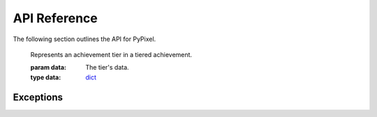 API Reference
==============
The following section outlines the API for PyPixel.

.. _AchievementData:
.. py:class:: AchievementData(data, cached)

    .. versionadded:: 0.1.9

    Represents Hypixel achievement data.

    :param data: The raw data from the API.
    :type data: dict_

    :param cached: Whether or not the data was retrieved from the cache.
    :type cached: bool_

    .. py:attribute:: raw

        The raw data from the API.

    .. py:attribute:: cached

        Whether or not the data was retrieved from the cache.

    .. py:attribute:: last_updated

        The date and time the achievements were last updated.

    .. py:attribute:: games

        A list of AchievementGame_.




.. _AchievementGame:
.. py:class:: AchievementGame(name, data):

    .. versionadded:: 0.1.9

    Represents a game with achievements.

    :param name: The name of the game.
    :type name: str_

    :param data: The game's achievement data.
    :type data: dict_

    .. py:attribute:: name

        The game's name.

    .. py:attribute:: total_points

        The total amount of achievement points you can earn in the game.

    .. py:attribute:: one_time

        A list of OneTime_.

    .. py:attribute:: tiered

        A list of Tiered_.




.. _Achievement:
.. py:class:: Achievement(data)

    .. versionadded:: 0.1.9

    Represents a Hypixel achievement.

    :param data: The achievement's data.
    :type data: dict_

    .. py:attribute:: name

        The achievement's name.

    .. py:attribute:: description

        The achievement's description.




.. _OneTime:
.. py:class:: OneTime(data)

    .. versionadded:: 0.1.9

    Represents a one-time achievement.

    This inherits from Achievement_.

    :param data: The achievement's data.
    :type data: dict_

    .. py:attribute:: points

        The amount of achievement points the achievement is worth.

    .. py:attribute:: percent_unlocked_game

        The percent of players who played the game the achievement belongs to that have it.

    .. py:attribute:: percent_unlocked_global

        The percent of players across the network that have the achievement.




.. _Tiered:
.. py:class:: Tiered(data)

    .. versionadded:: 0.1.9

    Represents a tiered achievement.

    This inherits from Achievement_.

    :param data: The achievement's data.
    :type data: dict_

    .. py:attribute:: tiers

         A list of AchievementTier_.




.. _AchievementTier:

    .. versionadded:: 0.1.9

    Represents an achievement tier in a tiered achievement.

    :param data: The tier's data.
    :type data: dict_

    .. py:attribute:: tier

        The Tier's tier (if that makes sense).

    .. py:attribute:: points

        The amount of points the tier is worth.

    .. py:attribute:: amount

        The amount of ``x`` you have to get for this tier.




.. _Cache:
.. py:class:: Cache(clear_cache_after)

    A class used for caching data returned from the api

    :param clear_cache_after: How often the cache should be cleared in seconds.
    :type clear_cache_after: class:`int`

    .. py:method:: run()

        Runs a loop that refreshes the cache every so often.

        .. warning::
            This is not meant to be called manually, and is invoked when the class is initialized.

    .. py:method:: clearCache()

        |coro|

        Clears the cache.

    .. py:method:: getFromCache(url)

        |coro|

        Gets the cached url from the cache.

        :return: The cached response. Can also be `None` if the response is not cached.
        :rtype: Optional[dict_]

    .. py:method:: cache(url, data)

        |coro|

        Caches a response.

        :param url: The URL the request was sent to.
        :type url: str_

        :param data: The response as a dict.
        :type data: dict_




.. _Guild:
.. py:class:: Guild(data, cached, hypixel)

    Represents a Hypixel guild.

    :param data: The raw data from the API.
    :type data: dict_

    :param cached: Whether or not the data was retrieved from the cache.
    :type cached: bool_

    :param hypixel: The Hypixel class used to make the request.
    :type hypixel: :ref:`Hypixel<Hypixel>`

    .. py:method:: get_member(member)

        |coro|

        Gets a Player object from a GuildMember

        :param member: The member you want a player object from.
        :type member: :ref:`GuildMember<GuildMember>`

        :return: The retrieved player.
        :rtype: :ref:`Player<Player>`




.. _GuildMember:
.. py:class:: GuildMember(memberdata)

    Represents a Hypixel guild member.

    :param memberdata: A dict containing the member's data.
    :type memberdata: dict_

    .. py:attribute:: uuid

        The player's UUID.

    .. py:attribute:: rank

        The player's guild rank.

    .. py:attribute:: joined

        The date the player joined.

    .. py:attribute:: quest_participation

        The player's quest participation.

    .. py:attribute:: xp_history

        The player's guild XP history.




.. _GuildRank:
.. py:class:: GuildRank(rankdata)

    Represents a Hypixel guild rank.

    :param rankdata: A dict containing the rank's data.
    :type rankdata: dict

    .. py:attribute:: name

        The rank's name.

    .. py:attribute:: default

        A boolean indicating if the rank is the default rank.

    .. py:attribute:: tag

        The rank's tag.

    .. py:attribute:: created

        The date/time the rank was created.

    .. py:attribute:: priority

        The rank's priority in the guild's rank heirarchy.




.. _Hypixel:
.. py:class:: Hypixel(*, api_key, base_url = "https://api.hypixel.net, clear_cache_after = 300, validate=False)

    The main class that will be used for requesting information from the Hypixel API.

    .. versionchanged:: 0.1.9

        Added a kwarg that allows you to bypass the validation of your API Key.


    :param api_key: Your Hypixel API key.
    :type api_key: str_

    :param base_url: The base URL for the Hypixel API. Defaults to ``https://api.hypixel.net/``.
    :type base_url: Optional[str_]

    :param clear_cache_after: How often the cache should clear in seconds.
    :type clear_cache_after: Optional[int_]

    :param validate: Whether or not to validate the provided API Key. Defaults to ``True``.
    :type validate: bool_

    .. py:method:: get_player(uuid)

        |coro|

        Gets a player from the Hypixel API using the ``/player`` endpoint.

        :param uuid: The UUID you are requesting player data for.
        :type uuid: str_

        :raises PlayerNotFound_: The player couldn't be found.

        :return: The player from the API.
        :rtype: :ref:`Player<Player>`

    .. py:method:: get_guild(arg, by)

        |coro|

        Gets a guild from the Hypixel API using the ``/guild`` endpoint.

        :param arg: The guild ID or name, or a player UUID.
        :type arg: str_

        :param by: The type of 'arg' you provided.
        :type by: Literal['id', 'name', 'player']

        :raises TypeError_: Invalid 'by' parameter.
        :raises GuildNotFound_: The guild was not found.

        :return: The guild from the API.
        :rtype: :ref:`Guild<Guild>`

    .. py:method:: get_profiles(uuid)

        |coro|

        Gets a player's SkyBlock profiles from the Hypixel API using the ``/skyblock/profiles`` endpoint.

        :param uuid: The player's UUID.
        :type uuid: str_

        :raises PlayerNotFound_: The player's profiles could not be found.

        :return: A list containing the player's profiles.
        :rtype: List[:ref:`SkyBlockProfile<SkyBlockProfile>`]

    .. py:method:: get_key(key=None)

        .. versionadded:: 0.1.8

        |coro|

        Gets information on an API Key using the ``/key`` endpoint.

        :param key: The API key you want information for.
                    Defaults to the API key you provided on initialization of the class.
        :type key: Optional[str_]

        :raises KeyNotFound_: The key provided does not exist.

        :return: The data on the API Key
        :rtype: :ref:`APIKey`<APIKey>`

    .. py:method:: get_achievements()

        .. versionadded:: 0.1.9

        |coro|

        Gets every achievement on the Hypixel Network using the ``/resources/achievements`` endpoint.

        .. note::

            This does not require an API Key.

        :raises PyPixelError_: The request failed for some reason.

        :return: An object containing every achievement.
        :rtype: AchievementData_

    .. py:method:: get_name(uuid)

        |coro|

        Gets a player's name from their UUID. This does not use the Hypixel API.

        :param uuid: The player's UUID.
        :type uuid: str_

        :raises PlayerNotFound_: The UUID is invalid.

        :return: The player's name.
        :rtype: str_

    .. py:method:: get_uuid(name)

        |coro|

        Get's a player's UUID from their name.

        :param name: The player's name.
        :type name: str_

        :raises PlayerNotFound_: The name is invalid.

        :return: The player's UUID.
        :rtype: str_

    .. py:method:: _send(url)

        |coro|

        .. versionchanged:: 0.1.8

            This will now raise exceptions when a http error code is returned by the API.

        Sends a request to the specified url.

        :param url: The URL the request will be sent to.
        :type url: str_

        :raises APIError_: The API returned a ``500`` range status code.
        :raises NotFound_: The API returned a ``404`` status code.
        :raises ClientError_: The API returned a ``400`` range status code.

        :return: The json data from the API, and a boolean value indicating
            whether or not the data was retrieved from the cache.
        :rtype: dict_, bool_




.. _APIKey:
.. py:class:: APIKey(key_data, cached, hypixel):

    .. versionadded:: 0.1.8

    Represents an API Key.

    :param key_data: The raw key data from the API.
    :type key_data: dict

    :param cached: The raw key data from the API.
    :type cached: bool

    :param hypixel: The raw key data from the API.
    :type hypixel: :ref:`Hypixel<Hypixel>`

    .. py:attribute:: cached

        Indicates whether or not the data was retrieved from the cache.

    .. py:attribute:: key

        The API Key

    .. py:attribute:: owner

        The key's owner.

    .. py:attribute::: ratelimit

        The key's ratelimit in requests/min.

    .. py:attribute:: request_past_minute

        The amount of requests made with the key in the past minute.

    .. py:attribute:: total_requests

        The total amount of requests made with the key.

    .. py:method:: get_owner()

        |coro|

        Gets the owner pf the key as a Player object.

        :return: The key's owner.
        :rtype: Player_




.. _Player:
.. py:class:: Player(data, cached, hypixel)

    Represents a Hypixel player.

    :param data: The raw data from the API.
    :type data: dict_

    :param cached: Whether or not the data was retrieved from the cache.
    :type cached: bool_

    :param hypixel: The Hypixel class used to make the request.
    :type hypixel: :ref:`Hypixel<Hypixel>`




.. _PlayerStats:
.. py:class:: PlayerStats(data)

    Base class for a player's statistics.

    :param data: The raw player data from the API.
    :type data: dict_

    .. py:attribute:: skywars

        The player's SkyWars statistics.




.. _Firework:
.. py:class:: Firework(firework)

    Represents a firework. Interesting, right?

    :param firework: The raw firework data.
    :type firework: dict_




.. _SkyWarsStats:
.. py:class:: SkyWarsStats(playerstats)

    Base class for a player's SkyWars stats.

    :param playerstats: The raw player stats data from the API.
    :type playerstats: dict_

    .. py:class:: Overall(stats)

        The player's overall SkyWars stats.

        :param stats: The raw SkyWars stats data from the API.
        :type stats: dict_

    .. py:class:: Solo(stats)

        The player's solo SkyWars stats.

        :param stats: The raw SkyWars stats data from the API.
        :type stats: dict_

        .. py:class:: Normal(stats)

            The player's solo normal SkyWars stats.

            :param stats: The raw SkyWars stats data from the API.
            :type stats: dict_

        .. py:class:: Insane(stats)

            The player's solo insane SkyWars stats.

            :param stats: The raw SkyWars stats data from the API.
            :type stats: dict_

    .. py:class:: Teams(stats)

        The player's teams SkyWars stats.

        :param stats: The raw SkyWars stats data from the API.
        :type stats: dict_

        .. py:class:: Normal(stats)

            The player's teams normal SkyWars stats.

            :param stats: The raw SkyWars stats data from the API.
            :type stats: dict_

        .. py:class:: Insane(stats)

            The player's teams insane SkyWars stats.

            :param stats: The raw SkyWars stats data from the API.
            :type stats: dict_

    .. py:class:: Mega(stats)

        The player's mega SkyWars stats.

        :param stats: The raw SkyWars stats data from the API.
        :type stats: dict_

    .. py:class:: Ranked(stats)

        The player's ranked SkyWars stats.

        :param stats: The raw SkyWars stats data from the API.
        :type stats: dict_

    .. py:class:: Lab(stats)

        The player's laboratory SkyWars stats.

        :param stats: The raw SkyWars stats data from the API.
        :type stats: dict_

        .. py:class:: Solo(stats)

            The player's lab solo SkyWars stats.

            :param stats: The raw SkyWars stats data from the API.
            :type stats: dict_

        .. py:class:: Teams(stats)

            The player's lab teams SkyWars stats.

            :param stats: The raw SkyWars stats data from the API.
            :type stats: dict_




.. _SkyBlockProfile:
.. py:class:: SkyBlockProfile(profiledata, cached, hypixel)

    Represents a SkyBlock profile.

    :param profiledata: The profile's data from the API.
    :type profiledata: dict_

    :param cached: A boolean indicating if the profile's data was retrieved from the cache.
    :type cached: bool_

    :param hypixel: The Hypixel class used to get the profile.
    :type hypixel: Hypixel_

.. _ProfileMember:
.. py:class:: Profilemember(uuid, memberdata, hypixel)

    Represents a member in a SkyBlock profile.

    :param uuid: The member's UUID.
    :type uuid: str_

    :param memberdata: The member's data in the profile.
    :type memberdata: dict_

    :param hypixel: The Hypixel class used to get the profile.
    :type hypixel: Hypixel_

    .. py:method:: get_player()

        |coro|

        Gets the member's player object.

        :raises PlayerNotFound_: The player couldn't be found for some reason.

        :return: The player from the API.
        :rtype: Player_




.. _SkyBlockStats:
.. py:class:: SkyBlockStats(stats)

    Represents a player's SkyBlock Statistics.

    :param stats: The player's stats from their memberdata retrieved from the API.
    :type stats: dict




.. _SkyBlockObjective:
.. py:class:: SkyBlockObjective(objective_name, objective_data)

    Represents a SkyBlock Objective.

    :param objective_name: The name of the objective.
    :type objective_name: str_

    :param objective_data: The objective's data.
    :type objective_data: dict_

    .. py:attribute:: name

        The name of the objective.

    .. py:attribute:: status

        The objective's status.

    .. py:attribute:: progress

        The objective's progress.

    .. py:attribute:: completed_at

        The objective's completion date/time. Can also be ``None`` if not completed.




.. _SkyBlockQuest:
.. py:class:: SkyBlockQuest(quest_name, quest_data)

    Represents a SkyBlock quest.

    :param quest_name: The name of the quest.
    :type quest_name: str_

    :param quest_data: The quest's data.
    :type quest_data: dict_

    .. py:attribute:: name

        The name of the quest.

    .. py:attribute:: status

        The quest's status.

    .. py:attribute:: activated_at

        The quest's activation date/time.

    .. py:attribute:: completed_at

        The quest's completion date/time. Can also be ``None`` if not completed.




.. _SkyBlockSlayer:
.. py:class:: SkyBlockSlayer(slayer, slayer_data)

    Represents a SkyBlock slayer.

    :param slayer: The name of the slayer.
    :type slayer: str_

    :param slayer_data: The slayer's data.
    :type slayer_data: dict_

    .. py:attribute:: slayer

        The name of the slayer.

    .. py:attribute:: claimed_levels

        The player's claimed levels for a slayer.

    .. py:attribute:: xp

        The player's slayer xp.

    .. py:attribute:: level

        The player's slayer level.




.. _SkyBlockPet:
.. py:class:: SkyBlockPet(pet_data)

    Represents a SkyBlock pet.

    :param pet_data: The pet's data.
    :type pet_data: dict_

    .. py:attribute:: uuid

        The pet's UUID, I guess.

    .. py:attribute:: type

        The pet's type.

    .. py:attribute:: xp

        The pet's XP.

    .. py:attribute:: active

        A boolean indicating whether or not the pet is active.

    .. py:attribute:: tier

        The pet's tier

    .. py:attribute:: held_item

        The item the pet is holding.

    .. py:attribute:: candy_used

        The candy used on the pet.

    .. py:attribute:: skin

        The pet's skin.


Exceptions
***********

.. versionchanged:: 0.1.8

    These exceptions are now actually used.

    Oh also the parameters changed.


.. _PyPixelError:
.. py:exception:: PyPixelError(*args)

    Base exception class for PyPixel.

.. _HTTPException:
.. py:exception:: HTTPException

    Base exception class for when the API returns an http error code.

    :param status_code: The status code returned by the API.
    :type status_code: int_

    :param reason: The reason the request failed.
    :type reason: str_

    :param url: The url the request was sent to.
    :type url: str_

    :param data: The JSON data returned from the request, if any.
    :type data: Optional[dict_]

.. _APIError:
.. py:exception:: APIError

    Exception that's thrown when the API returns a 500 range status code.

    :param status_code: The status code returned by the API.
    :type status_code: int_

    :param reason: The reason the request failed.
    :type reason: str_

    :param url: The url the request was sent to.
    :type url: str_

    :param data: The JSON data returned from the request, if any.
    :type data: Optional[dict_]

.. _ClientError:
.. py:exception:: ClientError

    Exception that's thrown when the API returns a 400 range status code.

    :param status_code: The status code returned by the API.
    :type status_code: int_

    :param reason: The reason the request failed.
    :type reason: str_

    :param url: The url the request was sent to.
    :type url: str_

    :param data: The JSON data returned from the request, if any.
    :type data: Optional[dict_]

.. _NotFound:
.. py:exception:: NotFound

    Exception thats thrown when the API returns a 404 status code.

    :param reason: The reason the request failed.
    :type reason: str_

    :param url: The url the request was sent to.
    :type url: str_

    :param data: The JSON data returned from the request, if any.
    :type data: Optional[dict_]

.. _PlayerNotFound:
.. py:exception:: PlayerNotFound(reason)

    Exception thats thrown when a player couldn't be found.

    :param reason: The reason the player couldn't be found.
    :type reason: str_

    :param url: The url the request was sent to.
    :type url: str_

    :param data: The JSON data returned from the request, if any.
    :type data: Optional[dict_]

.. _GuildNotFound:
.. py:exception:: GuildNotFound(reason)

    Exception thats thrown when a guild couldn't be found.

    :param reason: The reason the guild couldn't be found.
    :type reason: str_

    :param url: The url the request was sent to.
    :type url: str_

    :param data: The JSON data returned from the request, if any.
    :type data: Optional[dict_]

.. _KeyNotFound:
.. py:exception:: KeyNotFound(reason, url, data)

    .. versionadded:: 0.1.8

    Exception thats thrown when an API Key couldn't be found.

    :param reason: The reason the key couldn't be found.
    :type reason: str_

    :param url: The url the request was sent to.
    :type url: str_

    :param data: The JSON data returned from the request, if any.
    :type data: Optional[dict_]

.. |coro| replace:: This function is a coroutine_.
.. _TypeError: https://docs.python.org/3/library/exceptions.html#TypeError
.. _coroutine: https://docs.python.org/3/library/asyncio-task.html#coroutine
.. _dict: https://docs.python.org/3/library/stdtypes.html#dict
.. _str: https://docs.python.org/3/library/stdtypes.html#str
.. _int: https://docs.python.org/3/library/functions.html#int
.. _bool: https://docs.python.org/3/library/functions.html#bool